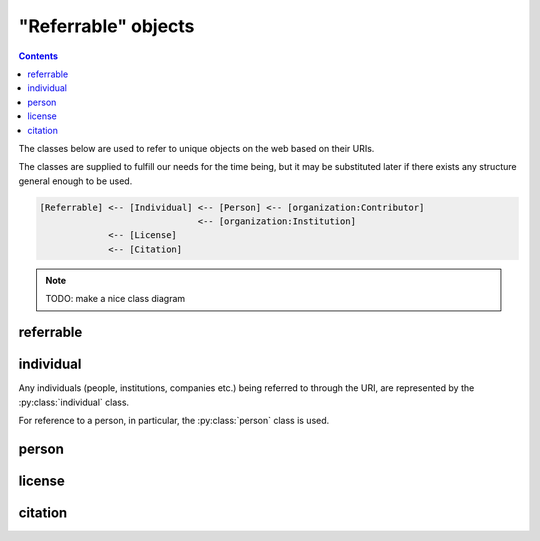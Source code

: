 "Referrable" objects
=====================

.. contents:: Contents
    :local:

The classes below are used to refer to unique objects on the web based on their URIs.

The classes are supplied to fulfill our needs for the time being,
but it may be substituted later if there exists any structure general enough to be used.

.. code-block::

    [Referrable] <-- [Individual] <-- [Person] <-- [organization:Contributor]
                                  <-- [organization:Institution]
                 <-- [License]
                 <-- [Citation]

.. note::

    TODO: make a nice class diagram

referrable
-----------

.. py:class:: referrable

    the base class being used to refer to anything "referrable" on the web.
    Both :py:attr:`name` and :py:attr:`uri` properties are required.

    .. py:attribute:: name

        a human-readable ``string`` name of this object.

    .. py:attribute:: uri

        a ``string`` representing the URI-based ID of this object.
        Can be ``null`` (but not recommended), if this ``Referrable`` does not have any ID
        (although it may sound paradoxical).



individual
-----------

Any individuals (people, institutions, companies etc.) being referred to through the URI,
are represented by the :py:class:`individual` class.

For reference to a person, in particular, the :py:class:`person` class is used.

.. py:class:: individual

    a subclass of :py:class:`referrable` being used to identify any individuals
    (people, institutions, companies etc.).

    .. py:attribute:: name

        a required property inherited from :py:attr:`referrable.name`.
        It would typically reflect what would appear as the "full-name" on the web pages.

    .. py:attribute:: uri

        a required property inherited from :py:attr:`referrable.uri`.

        - for an institution/company: the URL for its website (starting with ``https://``)
        - for a person: the ORCID (starting with ``ORCID:``)

        Can be ``null`` (but not recommended), if this individual does not have any ID.

person
-------

.. py:class:: person

    a subclass of :py:class:`individual` being used to refer to a person.
    All of the properties described below are necessary.

    .. py:attribute:: name

        inherited from :py:attr:`individual.name`.
        The full name as it would appear on the web pages.

    .. py:attribute:: uri

        inherited from :py:attr:`individual.uri`.
        The ORCID (a ``string`` starting with ``ORCID:``) of this person.

    .. py:attribute:: lastname

        a ``string`` representing the last name of this person.
        This is used to identify the person across the database, especially
        if the :py:attr:`uri` property is set to be ``null``.

    .. py:attribute:: firstnames

        a ``string`` representing the first names (i.e. other than the last name) of this person.
        This is used to identify the person across the database, especially
        if the :py:attr:`uri` property is set to be ``null``.

    .. py:attribute:: contact

        a ``string`` representing the contact information of this person.

        It is recommended to contain the e-mail address of the person here,
        but it can be the mailing address, too.

        This field can well be ``null`` if this person does not have, or is not
        willing to share, a contact.

license
--------

.. py:class:: license

    a class being used to represent a license type of the subject being described.

    For example, a CC0-license may be represented using :py:class:`license` as follows:

    .. code-block:: JavaScript

        {
            "name":    "CC0",
            "uri":     "http://creativecommons.org/publicdomain/zero/1.0",
            "year":    "2019",
            "authors": { "$ref": "/organization/people" }
        }

    a ``license`` object must have properties below:

    .. py:attribute:: name

        equivalent to :py:attr:`referrable.name`.
        It represents the shorthand of the license e.g. "CC0", "MIT", "GPL2".

    .. py:attribute:: uri

        equivalent to :py:attr:`referrable.uri`.
        It may be the terms and conditions representing this license.

    .. py:attribute:: authors

        a set of JSON objects, or a reference to it, representing the
        holder(s) of this license.

    .. py:attribute:: year

        a ``string`` representing the year (or a range of years) when
        this license is valid from.

citation
---------

.. py:class:: citation

    a subclass of :py:class:`referrable` being used to refer to a unique article on the web.

    For example, a citation may be described using :py:class:`citation` as follows:

    .. code-block:: JavaScript

        {
            "reference_type": "is-supplement-to",
            "name": "Sehara K, Colomb J, Larkum ME (2019) Dendritic mechanisms underlying foraging behavior of human subjects.",
            "uri": "doi:10.1101/000000"
        }

    The following properties are required:

    .. py:attribute:: name

        equivalent to :py:attr:`Referrable.name`, and is
        used to represent the human-readable citation.

    .. py:attribute:: uri

        equivalent to :py:attr:`Referrable.uri`.
        It represents the URI of the article, and may start either
        with ``https://`` or with ``doi:``, depending on the type of the article.

    .. py:attribute:: reference_type

        a ``string`` representing how this citation works.
        valid types may be found below:

        ================ =======================================================================
        type             description
        ================ =======================================================================
        is-supplement-to this citation is based on the dataset being described.
        is-described-by  this citation describes how the dataset being described was generated.
        is-referenced-by this citation refers to this dataset, but neither of the above applies.
        ================ =======================================================================
